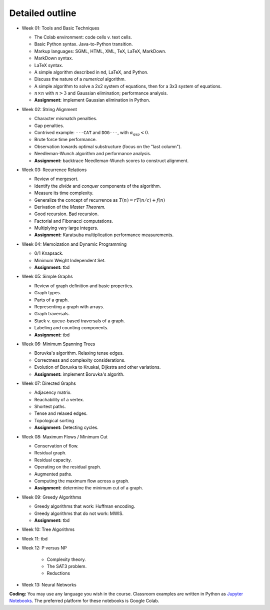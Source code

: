 =====================================
Detailed outline
=====================================

* Week 01: Tools and Basic Techniques

  * The Colab environment: code cells v. text cells.
  * Basic Python syntax. Java-to-Python transition.
  * Markup languages: SGML, HTML, XML, TeX, LaTeX, MarkDown.
  * MarkDown syntax.
  * LaTeX syntax.
  * A simple algorithm described in ``md``, LaTeX, and Python. 
  * Discuss the nature of a *numerical* algorithm.
  * A simple algorithm to solve a 2x2 system of equations, then for a 3x3 system of equations. 
  * :math:`n\times n` with :math:`n>3` and Gaussian elimination; performance analysis.
  * **Assignment:** implement Gaussian elimination in Python.


* Week 02: String Alignment

  * Character mismatch penalties.
  * Gap penalties.
  * Contrived example: ``---CAT`` and ``DOG---``, with :math:`\alpha_\text{gap}<0`.
  * Brute force time performance.
  * Observation towards optimal substructure (focus on the "last column").
  * Needleman-Wunch algorithm and performance analysis.
  * **Assignment:** backtrace Needleman-Wunch scores to construct alignment. 


* Week 03: Recurrence Relations 

  * Review of mergesort.
  * Identify the *divide* and *conquer* components of the algorithm.
  * Measure its time complexity.
  * Generalize the concept of recurrence as :math:`T(n)=rT(n/c)+f(n)`
  * Derivation of the *Master Theorem.* 
  * Good recursion. Bad recursion. 
  * Factorial and Fibonacci computations. 
  * Multiplying *very* large integers.
  * **Assignment:** Karatsuba multiplication performance measurements.


* Week 04: Memoization and Dynamic Programming

  * 0/1 Knapsack. 
  * Minimum Weight Independent Set. 
  * **Assignment:** tbd


* Week 05: Simple Graphs 

  * Review of graph definition and basic properties. 
  * Graph types. 
  * Parts of a graph. 
  * Representing a graph with arrays. 
  * Graph traversals. 
  * Stack v. queue-based traversals of a graph. 
  * Labeling and counting components.
  * **Assignment:** tbd


* Week 06: Minimum Spanning Trees

  * Boruvka's algorithm. Relaxing tense edges. 
  * Correctness and complexity considerations. 
  * Evolution of Boruvka to Kruskal, Dijkstra and other variations.
  * **Assignment:** implement Boruvka's algorith.
  

* Week 07: Directed Graphs

  * Adjacency matrix. 
  * Reachability of a vertex. 
  * Shortest paths. 
  * Tense and relaxed edges.
  * Topological sorting
  * **Assignment:** Detecting cycles.


* Week 08: Maximum Flows / Minimum Cut

  * Conservation of flow.
  * Residual graph.
  * Residual capacity.
  * Operating on the residual graph.
  * Augmented paths.
  * Computing the maximum flow across a graph.
  * **Assignment:** determine the minimum cut of a graph.


* Week 09: Greedy Algorithms

  * Greedy algorithms that work: Huffman encoding.
  * Greedy algorithms that do not work: MWIS.
  * **Assignment:** tbd


* Week 10: Tree Algorithms


* Week 11: tbd


* Week 12: P versus NP

   * Complexity theory. 
   * The SAT3 problem.
   * Reductions


* Week 13: Neural Networks


**Coding:** You may use any language you wish in the course. Classroom examples are written in Python as `Jupyter Notebooks <https://en.wikipedia.org/wiki/Project_Jupyter>`__. The preferred platform for these notebooks is Google Colab.